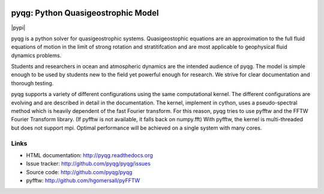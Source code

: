 .. figure:: https://github.com/pyqg/pyqg/blob/master/docs/_static/vortex_rollup.png
   :alt:

pyqg: Python Quasigeostrophic Model
===================================

|DOI| |pypi| |Build Status| |landscape|

pyqg is a python solver for quasigeostrophic systems. Quasigeostophic
equations are an approximation to the full fluid equations of motion in
the limit of strong rotation and stratitifcation and are most applicable
to geophysical fluid dynamics problems.

Students and researchers in ocean and atmospheric dynamics are the
intended audience of pyqg. The model is simple enough to be used by
students new to the field yet powerful enough for research. We strive
for clear documentation and thorough testing.

pyqg supports a variety of different configurations using the same
computational kernel. The different configurations are evolving and are
described in detail in the documentation. The kernel, implement in
cython, uses a pseudo-spectral method which is heavily dependent of the
fast Fourier transform. For this reason, pyqg tries to use pyfftw and
the FFTW Fourier Transform library. (If pyfftw is not available, it
falls back on numpy.fft) With pyfftw, the kernel is multi-threaded but
does not support mpi. Optimal performance will be achieved on a single
system with many cores.

Links
-----

-  HTML documentation: http://pyqg.readthedocs.org
-  Issue tracker: http://github.com/pyqg/pyqg/issues
-  Source code: http://github.com/pyqg/pyqg
-  pyfftw: http://github.com/hgomersall/pyFFTW

.. |DOI| image:: https://zenodo.org/badge/14957/pyqg/pyqg.svg
   :target: https://zenodo.org/badge/latestdoi/14957/pyqg/pyqg
.. |Build Status| image:: https://travis-ci.org/pyqg/pyqg.svg?branch=master
   :target: https://travis-ci.org/pyqg/pyqg
.. |pypi| image: https://badge.fury.io/py/pyqg.svg
   :target: https://badge.fury.io/py/pyqg
.. |landscape| image:: https://landscape.io/github/pyqg/pyqg/master/landscape.svg?style=flat
   :target: https://landscape.io/github/pyqg/pyqg/master
   :alt: Code Health
